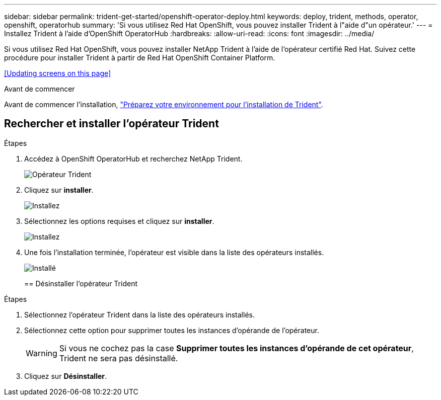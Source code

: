 ---
sidebar: sidebar 
permalink: trident-get-started/openshift-operator-deploy.html 
keywords: deploy, trident, methods, operator, openshift, operatorhub 
summary: 'Si vous utilisez Red Hat OpenShift, vous pouvez installer Trident à l"aide d"un opérateur.' 
---
= Installez Trident à l'aide d'OpenShift OperatorHub
:hardbreaks:
:allow-uri-read: 
:icons: font
:imagesdir: ../media/


[role="lead"]
Si vous utilisez Red Hat OpenShift, vous pouvez installer NetApp Trident à l'aide de l'opérateur certifié Red Hat. Suivez cette procédure pour installer Trident à partir de Red Hat OpenShift Container Platform.

<<Updating screens on this page>>

.Avant de commencer
Avant de commencer l'installation, link:../trident-get-started/requirements.html["Préparez votre environnement pour l'installation de Trident"].



== Rechercher et installer l'opérateur Trident

.Étapes
. Accédez à OpenShift OperatorHub et recherchez NetApp Trident.
+
image::../media/openshift-operator-01.png[Opérateur Trident]

. Cliquez sur *installer*.
+
image::../media/openshift-operator-02.png[Installez]

. Sélectionnez les options requises et cliquez sur *installer*.
+
image::../media/openshift-operator-03.png[Installez]

. Une fois l'installation terminée, l'opérateur est visible dans la liste des opérateurs installés.
+
image::../media/openshift-operator-04.png[Installé]

+
== Désinstaller l'opérateur Trident



.Étapes
. Sélectionnez l'opérateur Trident dans la liste des opérateurs installés.
. Sélectionnez cette option pour supprimer toutes les instances d'opérande de l'opérateur.
+

WARNING: Si vous ne cochez pas la case *Supprimer toutes les instances d'opérande de cet opérateur*, Trident ne sera pas désinstallé.

. Cliquez sur *Désinstaller*.

